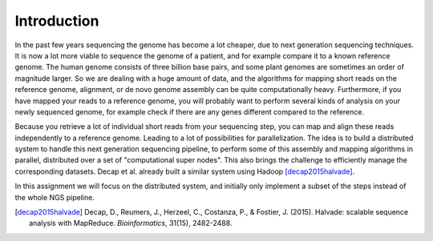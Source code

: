 ============
Introduction
============

In the past few years sequencing the genome has become a lot cheaper, due to
next generation sequencing techniques. It is now a lot more viable to sequence
the genome of a patient, and for example compare it to a known reference
genome. The human genome consists of three billion base pairs, and some plant
genomes are sometimes an order of magnitude larger. So we are dealing with a
huge amount of data, and the algorithms for mapping short reads on the
reference genome, alignment, or de novo genome assembly can be quite
computationally heavy. Furthermore, if you have mapped your reads to a
reference genome, you will probably want to perform several kinds of analysis
on your newly sequenced genome, for example check if there are any genes
different compared to the reference.

Because you retrieve a lot of individual short reads from your sequencing step,
you can map and align these reads independently to a reference genome. Leading to
a lot of possibilities for parallelization. The idea is to
build a distributed system to handle this next generation
sequencing pipeline, to perform some of this assembly and mapping algorithms in
parallel, distributed over a set of "computational super nodes". This also
brings the challenge to efficiently manage the corresponding datasets.
Decap et al. already built a similar system using Hadoop [decap2015halvade]_.

In this assignment we will focus on the distributed system, and initially only
implement a subset of the steps instead of the whole NGS pipeline.

.. [decap2015halvade] 
   Decap, D., Reumers, J., Herzeel, C., Costanza, P., & Fostier, J. (2015). Halvade: scalable sequence analysis with MapReduce. *Bioinformatics*, 31(15), 2482-2488.
